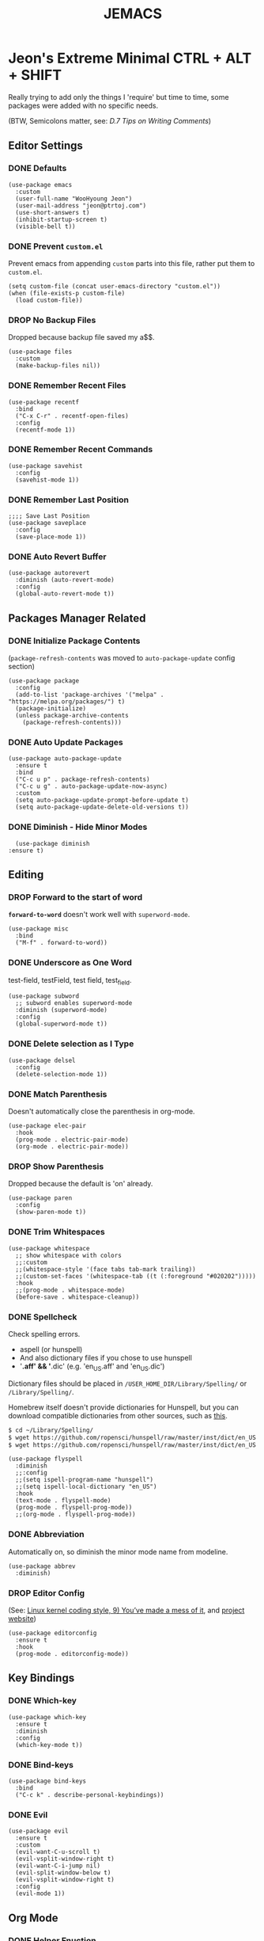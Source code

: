 #+TITLE: JEMACS
#+PROPERTY: header-args:elisp :tangle ./init.el
#+STARTUP: show3levels

* Jeon's Extreme Minimal CTRL + ALT + SHIFT
Really trying to add only the things I 'require' but time to time, some packages were added with no specific needs.

(BTW, Semicolons matter, see: [[ https://www.gnu.org/software/emacs/manual/html_node/elisp/Comment-Tips.html][D.7 Tips on Writing Comments]])

** Editor Settings
*** DONE Defaults
#+begin_src elisp
  (use-package emacs
    :custom
    (user-full-name "WooHyoung Jeon")
    (user-mail-address "jeon@ptrtoj.com")
    (use-short-answers t)
    (inhibit-startup-screen t)
    (visible-bell t))
#+end_src

*** DONE Prevent ~custom.el~
Prevent emacs from appending ~custom~ parts into this file, rather put them to ~custom.el~.

#+begin_src elisp
  (setq custom-file (concat user-emacs-directory "custom.el"))
  (when (file-exists-p custom-file)
    (load custom-file))
#+end_src

*** DROP No Backup Files
Dropped because backup file saved my a$$.

#+begin_src elisp :tangle no
  (use-package files
    :custom
    (make-backup-files nil))
#+end_src

*** DONE Remember Recent Files
#+begin_src elisp
  (use-package recentf
    :bind
    ("C-x C-r" . recentf-open-files)
    :config
    (recentf-mode 1))
#+end_src

*** DONE Remember Recent Commands
#+begin_src elisp
  (use-package savehist
    :config
    (savehist-mode 1))
#+end_src

*** DONE Remember Last Position
#+begin_src elisp
  ;;;; Save Last Position
  (use-package saveplace
    :config
    (save-place-mode 1))
#+end_src

*** DONE Auto Revert Buffer
#+begin_src elisp
  (use-package autorevert
    :diminish (auto-revert-mode)
    :config
    (global-auto-revert-mode t))
#+end_src

** Packages Manager Related
*** DONE Initialize Package Contents
(~package-refresh-contents~ was moved to ~auto-package-update~ config section)

#+begin_src elisp
  (use-package package
    :config
    (add-to-list 'package-archives '("melpa" . "https://melpa.org/packages/") t)
    (package-initialize)
    (unless package-archive-contents
      (package-refresh-contents)))
#+end_src

*** DONE Auto Update Packages
#+begin_src elisp
  (use-package auto-package-update
    :ensure t
    :bind
    ("C-c u p" . package-refresh-contents)
    ("C-c u g" . auto-package-update-now-async)
    :custom
    (setq auto-package-update-prompt-before-update t)
    (setq auto-package-update-delete-old-versions t))
#+end_src

*** DONE Diminish - Hide Minor Modes
#+begin_src elisp
      (use-package diminish
	:ensure t)
#+end_src

** Editing
*** DROP Forward to the start of word
*~forward-to-word~* doesn't work well with ~superword-mode~.
#+begin_src elisp :tangle no
  (use-package misc
    :bind
    ("M-f" . forward-to-word))
#+end_src

*** DONE Underscore as One Word
test-field, testField, test field, test_field.

#+begin_src elisp
  (use-package subword
    ;; subword enables superword-mode
    :diminish (superword-mode)
    :config
    (global-superword-mode t))
#+end_src

*** DONE Delete selection as I Type
#+begin_src elisp
  (use-package delsel
    :config
    (delete-selection-mode 1))
#+end_src

*** DONE Match Parenthesis
Doesn't automatically close the parenthesis in org-mode.

#+begin_src elisp
  (use-package elec-pair
    :hook
    (prog-mode . electric-pair-mode)
    (org-mode . electric-pair-mode))
#+end_src

*** DROP Show Parenthesis
Dropped because the default is 'on' already.

#+begin_src elisp :tangle no
  (use-package paren
    :config
    (show-paren-mode t))
#+end_src

*** DONE Trim Whitespaces
#+begin_src elisp
  (use-package whitespace
    ;; show whitespace with colors
    ;;:custom
    ;;(whitespace-style '(face tabs tab-mark trailing))
    ;;(custom-set-faces '(whitespace-tab ((t (:foreground "#020202")))))
    :hook
    ;;(prog-mode . whitespace-mode)
    (before-save . whitespace-cleanup))
#+end_src

*** DONE Spellcheck
Check spelling errors.

- aspell (or hunspell)
- And also dictionary files if you chose to use hunspell
- '*.aff' && '*.dic' (e.g. 'en_US.aff' and 'en_US.dic')

Dictionary files should be placed in ~/USER_HOME_DIR/Library/Spelling/~ or ~/Library/Spelling/~.

Homebrew itself doesn't provide dictionaries for Hunspell,
but you can download compatible dictionaries from other sources, such as [[https://cgit.freedesktop.org/libreoffice/dictionaries/tree/][this]].

#+begin_src sh :tangle no
  $ cd ~/Library/Spelling/
  $ wget https://github.com/ropensci/hunspell/raw/master/inst/dict/en_US.aff
  $ wget https://github.com/ropensci/hunspell/raw/master/inst/dict/en_US.dic
#+end_src

#+begin_src elisp
  (use-package flyspell
    :diminish
    ;;:config
    ;;(setq ispell-program-name "hunspell")
    ;;(setq ispell-local-dictionary "en_US")
    :hook
    (text-mode . flyspell-mode)
    (prog-mode . flyspell-prog-mode))
    ;;(org-mode . flyspell-prog-mode))
#+end_src

*** DONE Abbreviation
Automatically on, so diminish the minor mode name from modeline.
#+begin_src elisp
  (use-package abbrev
    :diminish)
#+end_src

*** DROP Editor Config
(See: [[https://www.kernel.org/doc/html/latest/process/coding-style.html][Linux kernel coding style, 9) You’ve made a mess of it]], and [[https://editorconfig.org][project website]])

#+begin_src elisp :tangle no
  (use-package editorconfig
    :ensure t
    :hook
    (prog-mode . editorconfig-mode))
#+end_src

** Key Bindings
*** DONE Which-key
#+begin_src elisp
  (use-package which-key
    :ensure t
    :diminish
    :config
    (which-key-mode t))
#+end_src

*** DONE Bind-keys
#+begin_src elisp
  (use-package bind-keys
    :bind
    ("C-c k" . describe-personal-keybindings))
#+end_src

*** DONE Evil
#+begin_src elisp
  (use-package evil
    :ensure t
    :custom
    (evil-want-C-u-scroll t)
    (evil-vsplit-window-right t)
    (evil-want-C-i-jump nil)
    (evil-split-window-below t)
    (evil-vsplit-window-right t)
    :config
    (evil-mode 1))
#+end_src

** Org Mode
*** DONE Helper Fnuction
Correct filename and path are important.
Also, follow the symlink for the file name.

#+begin_src elisp
  (defun libj/org-tangle-on-save ()
    (when (string-equal (buffer-file-name)
			(expand-file-name "~/Git/Dotfiles/.emacs.d/README.org"))
      (let ((org-confirm-babel-evaluate nil))
	(org-babel-tangle))))
#+end_src

*** DONE Org
#+begin_src elisp
  (use-package org
    :custom
    (org-todo-keywords
     '((sequence "TODO" "WIP" "TESTING" "|" "DONE" "DROP")))
    (org-todo-keyword-faces '(("TODO" . "red")
			      ("WIP" . "orange")
			      ("TESTING" . "blue")
			      ("DONE" . "green")
			      ("DROP" . "gray")))
    :hook
    (after-save . libj/org-tangle-on-save))
#+end_src

** Git
*** DROP Magit
#+begin_src elisp :tangle no
  (use-package magit
    :ensure t
    :custom
    (magit-display-buffer-function #'magit-display-buffer-same-window-except-diff-v1))
#+end_src

** Programming
*** DONE Eglot
#+begin_src elisp
  (use-package eglot
    :hook
    (c-mode . eglot-ensure))
#+end_src

*** DONE Eldoc
#+begin_src elisp
  (use-package eldoc
    :diminish
    ;;hook
    ;;(emacs-lisp-mode . eldoc-mode)
    ;;(lisp-interaction-mode . eldoc-mode)
    ;;(ielm-mode-hook . eldoc-mode)
    )
#+end_src

*** TODO Eldoc-box
Can't diminish 'ELDOC_BOX' mode indicator on modeline.

#+begin_src elisp
  (use-package eldoc-box
    :ensure t
    :after eldoc
    :hook
    (eglot-managed-mode . eldoc-box-hover-at-point-mode)
    :config
    ;;(set-face-attribute 'eldoc-box-body nil :font "Fira Sans")
    (set-face-attribute 'eldoc-box-border nil :background "white"))
#+end_src

*** DONE Flymake
#+begin_src elisp
  (use-package flymake
    :bind (:map flymake-mode-map
		("M-n" . 'flymake-goto-next-error)
		("M-p" . 'flymake-goto-prev-error))
    :custom
    (flymake-mode-line-lighter "F"))
#+end_src

*** DONE Treesitter
#+begin_src elisp
  (use-package tree-sitter
    :ensure t
    :diminish
    :init
    (global-tree-sitter-mode)
    :hook
    (tree-sitter-after-on . tree-sitter-hl-mode))

  (use-package tree-sitter-langs
    :ensure t
    :after (tree-sitter))
#+end_src

*** DONE Yasnippet
Define helper function.

#+begin_src elisp
  (defun libj/company-add-yas-backend (backends)
    "Add yas data to company.
  \\='BACKENDS\\=' argument gets old company backends list"
    (if (and (listp backends) (memq 'company-yasnippet backends))
	backends
      (append (if (consp backends)
		  backends
		(list backends))
	      '(:with company-yasnippet))))
#+end_src

#+begin_src elisp
  (use-package yasnippet
    :ensure t
    :diminish (yas-minor-mode)
    :config
    (yas-reload-all)
    :hook
    (prog-mode . yas-minor-mode))

  ;; actual snippets
  (use-package yasnippet-snippets
    :ensure t)
#+end_src

*** DONE Company
#+begin_src elisp
  (use-package company
    :ensure t
    :diminish
    :custom
    (company-minimum-prefix-length 1)
    (company-idle-delay 0.0)
    :bind
    (:map company-active-map
	  ("M-/" . company-complete))
    :init
    (global-company-mode)
    :config
    (setq company-backends (mapcar #'libj/company-add-yas-backend company-backends)))

  (use-package company-box
    :ensure t
    :diminish
    :hook
    (company-mode . company-box-mode))
#+end_src

*** DONE Fix MacOS Shell Path Probelm
#+begin_src elisp
  (use-package exec-path-from-shell
    :ensure t
    :custom
    (when (memq window-system '(mac ns x))
      (exec-path-from-shell-initialize)))
#+end_src

** Language Specifics
*** C
#+begin_src elisp :tangle no
  (use-package cc-mode
    :diminish
    :custom
    (c-basic-offset 4)
    (c-default-style "k&r"))
#+end_src

** Minibuffer
*** DONE Vertico
#+begin_src elisp
  (use-package vertico
    :ensure t
    :init
    (vertico-mode))
#+end_src

*** DONE Orderless
#+begin_src elisp
  (use-package orderless
    :ensure t
    :init
    (setq completion-styles '(orderless basic)
	  completion-category-defaults nil
	  completion-category-overrides '((file (styles partial-completion)))))
#+end_src

*** DONE Marginalia
#+begin_src elisp
  (use-package marginalia
    :ensure t
    :init
    (marginalia-mode))
#+end_src

*** Consult
*** Embark

** UI
*** DONE Disable Tool Bar
#+begin_src elisp
  (use-package tool-bar
    :config
    (tool-bar-mode -1))
#+end_src

*** DONE Disable Scroll Bar
#+begin_src elisp
  (use-package scroll-bar
    :config
    (scroll-bar-mode 0))
#+end_src

*** TODO Faces (fonts and frame)
TODO: 'BLUR' transparency

#+begin_src elisp
  (use-package faces
    :config
    (set-face-attribute 'font-lock-keyword-face nil :weight 'bold)
    (set-face-attribute 'font-lock-comment-face nil :slant 'italic)
    (add-to-list 'default-frame-alist '(font . "Berkeley Mono"))
    ;; fullscreen on startup
    ;;(add-to-list 'default-frame-alist '(fullscreen . maximized))
    ;; or set default width and height
    (add-to-list 'default-frame-alist (cons 'width 120))
    (add-to-list 'default-frame-alist (cons 'height 70))

    ;; transparency
    ;; Emacs 29 introduced below, but doesn't work on Macos.
    ;;(set-frame-parameter nil 'alpha-background 90)
    ;;(add-to-list 'default-frame-alist '(alpha-background . 90))
    ;; Rather this works (the old way).
    (set-frame-parameter (selected-frame) 'alpha '(95 95))
    (add-to-list 'default-frame-alist '(alpha 95 95)))
    ;; [DO NOT WORK] Blur the background
    ;;(set-face-background 'default "mac:windowBackgroundColor")
    ;;(set-face-stipple 'default "alpha:30%"))
#+end_src

*** DONE Show Line Numbers
#+begin_src elisp
  (use-package display-line-numbers
    :custom
    (display-line-numbers-type 'relative)
    ;; prevent right shift when carry occurs (90->100)
    (display-line-numbers-width-start t)
    :hook
    (prog-mode . display-line-numbers-mode)
    ;;(markdown-mode . display-line-numbers-mode)
    ;; org-mode should be explicitly enabled
    ;; prog-mode doesn't enable org-mode in this mode
    (org-mode . display-line-numbers-mode))
#+end_src

*** TODO Show Column Numbers
#+begin_src elisp :tangle no
  (use-package simple
    :config
    (column-number-mode 1))
#+end_src

*** DONE Max Column Indicator
#+begin_src elisp
  (use-package display-fill-column-indicator
    :hook
    (prog-mode . display-fill-column-indicator-mode))
#+end_src

*** DROP Highlight Current Cursor Line
#+begin_src elisp :tangle no
  (use-package hl-line
    :config
    (global-hl-line-mode 1))
#+end_src

*** DROP Show URL as a clickable link
#+begin_src elisp :tangle no
  (use-package goto-addr
    :hook
    (prog-mode . goto-address-prog-mode)
    (text-mode . goto-address-prog-mode))
#+end_src

*** DONE Color Theme
#+begin_src elisp
  (use-package catppuccin-theme
    :ensure t
    :config
    (load-theme 'catppuccin t))
#+end_src

*** DONE Ligature
[[https://github.com/mickeynp/ligature.el][[Github]]]

#+begin_src elisp
    ;; This assumes you've installed the package via MELPA.
  (use-package ligature
    :ensure t
    :config
    ;; Enable the "www" ligature in every possible major mode
    (ligature-set-ligatures 't '("www"))
    ;; Enable traditional ligature support in eww-mode, if the
    ;; `variable-pitch' face supports it
    (ligature-set-ligatures 'eww-mode '("ff" "fi" "ffi"))
    ;; Enable all Cascadia Code ligatures in programming modes
    (ligature-set-ligatures 'prog-mode '("|||>" "<|||" "<==>" "<!--" "####" "~~>" "***" "||=" "||>"
					 ":::" "::=" "=:=" "===" "==>" "=!=" "=>>" "=<<" "=/=" "!=="
					 "!!." ">=>" ">>=" ">>>" ">>-" ">->" "->>" "-->" "---" "-<<"
					 "<~~" "<~>" "<*>" "<||" "<|>" "<$>" "<==" "<=>" "<=<" "<->"
					 "<--" "<-<" "<<=" "<<-" "<<<" "<+>" "</>" "###" "#_(" "..<"
					 "..." "+++" "/==" "///" "_|_" "www" "&&" "^=" "~~" "~@" "~="
					 "~>" "~-" "**" "*>" "*/" "||" "|}" "|]" "|=" "|>" "|-" "{|"
					 "[|" "]#" "::" ":=" ":>" ":<" "$>" "==" "=>" "!=" "!!" ">:"
					 ">=" ">>" ">-" "-~" "-|" "->" "--" "-<" "<~" "<*" "<|" "<:"
					 "<$" "<=" "<>" "<-" "<<" "<+" "</" "#{" "#[" "#:" "#=" "#!"
					 "##" "#(" "#?" "#_" "%%" ".=" ".-" ".." ".?" "+>" "++" "?:"
					 "?=" "?." "??" ";;" "/*" "/=" "/>" "//" "__" "~~" "(*" "*)"
					 "\\\\" "://"))
    ;; Enables ligature checks globally in all buffers. You can also do it
    ;; per mode with `ligature-mode'.
    (global-ligature-mode t))
#+end_src

*** DROP Modeline
#+begin_src elisp :tangle no
  ;; run: M-x nerd-icons-install-fonts
  ;;(use-package doom-modeline
  ;;  :ensure t
  ;;  :init (doom-modeline-mode 1))
#+end_src

*** DROP Icons for Mini Buffer
#+begin_src elisp :tangle no
  ;; doom-modeline installs nerd-icons
  ;;(use-package nerd-icons-completion
  ;;  :ensure t
  ;;  :after marginalia
  ;;  :config
  ;;  (nerd-icons-completion-mode)
  ;;  :hook
  ;;  (marginalia-mode . nerd-icons-completion-marginalia-setup))
#+end_src

*** DROP Dired Icons
#+begin_src elisp :tangle no
  ;;;;  Icons for Dired
  ;; doom-modeline installs nerd-icons
  ;;(use-package nerd-icons-dired
  ;;  :ensure t
  ;;  :hook
  ;;  (dired-mode . nerd-icons-dired-mode))

  ;;; init.el ends here
#+end_src

** IRC
*** TODO ERC
#+begin_src elisp :tangle no
  (use-package erc
    :custom
    (erc-nick "jeon")
    (erc-user-full-name user-full-name)
    (erc-echo-notices-in-minibuffer-flag t)
    (erc-hide-list '("JOIN" "PART" "QUIT")))

  (use-package erc-match
    :custom
    (erc-keywords '("jeon")))
#+end_src
